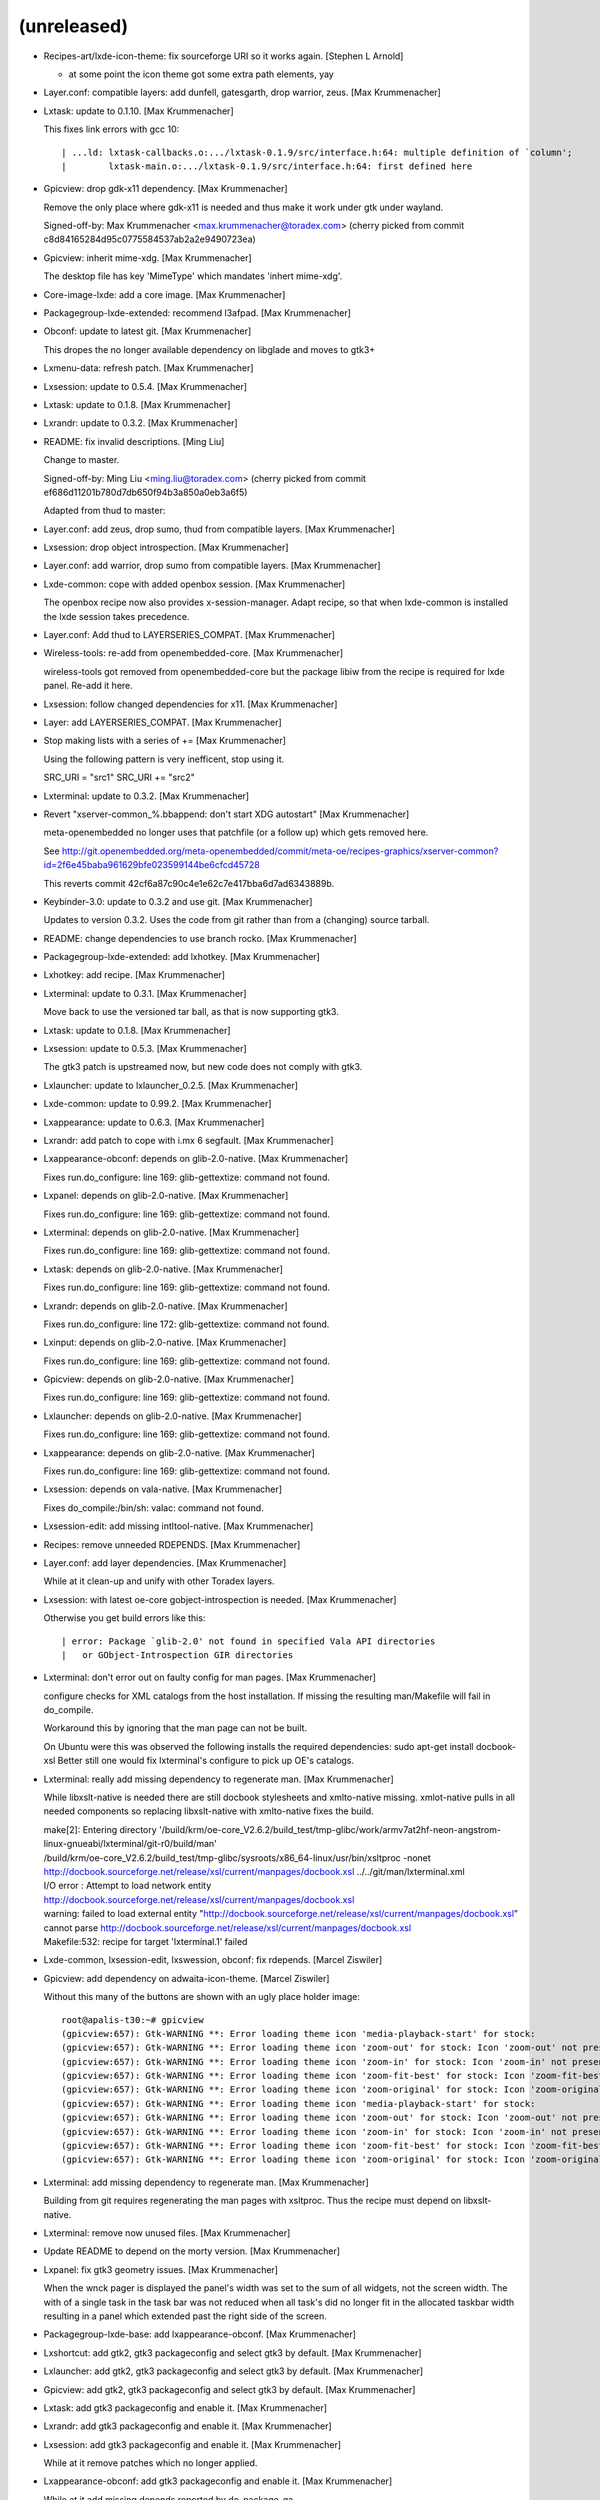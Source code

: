 
(unreleased)
------------
- Recipes-art/lxde-icon-theme: fix sourceforge URI so it works again.
  [Stephen L Arnold]

  * at some point the icon theme got some extra path elements, yay
- Layer.conf: compatible layers: add dunfell, gatesgarth, drop warrior,
  zeus. [Max Krummenacher]
- Lxtask: update to 0.1.10. [Max Krummenacher]

  This fixes link errors with gcc 10::

    | ...ld: lxtask-callbacks.o:.../lxtask-0.1.9/src/interface.h:64: multiple definition of `column';
    |        lxtask-main.o:.../lxtask-0.1.9/src/interface.h:64: first defined here

- Gpicview: drop gdk-x11 dependency. [Max Krummenacher]

  Remove the only place where gdk-x11 is needed and thus make it
  work under gtk under wayland.

  Signed-off-by: Max Krummenacher <max.krummenacher@toradex.com>
  (cherry picked from commit c8d84165284d95c0775584537ab2a2e9490723ea)
- Gpicview: inherit mime-xdg. [Max Krummenacher]

  The desktop file has key 'MimeType' which mandates 'inhert mime-xdg'.
- Core-image-lxde: add a core image. [Max Krummenacher]
- Packagegroup-lxde-extended: recommend l3afpad. [Max Krummenacher]
- Obconf: update to latest git. [Max Krummenacher]

  This dropes the no longer available dependency on libglade and moves to gtk3+
- Lxmenu-data: refresh patch. [Max Krummenacher]
- Lxsession: update to 0.5.4. [Max Krummenacher]
- Lxtask: update to 0.1.8. [Max Krummenacher]
- Lxrandr: update to 0.3.2. [Max Krummenacher]
- README: fix invalid descriptions. [Ming Liu]

  Change to master.

  Signed-off-by: Ming Liu <ming.liu@toradex.com>
  (cherry picked from commit ef686d11201b780d7db650f94b3a850a0eb3a6f5)

  Adapted from thud to master:
- Layer.conf: add zeus, drop sumo, thud from compatible layers. [Max
  Krummenacher]
- Lxsession: drop object introspection. [Max Krummenacher]
- Layer.conf: add warrior, drop sumo from compatible layers. [Max
  Krummenacher]
- Lxde-common: cope with added openbox session. [Max Krummenacher]

  The openbox recipe now also provides x-session-manager. Adapt recipe,
  so that when lxde-common is installed the lxde session takes precedence.
- Layer.conf: Add thud to LAYERSERIES_COMPAT. [Max Krummenacher]
- Wireless-tools: re-add from openembedded-core. [Max Krummenacher]

  wireless-tools got removed from openembedded-core but the package libiw
  from the recipe is required for lxde panel. Re-add it here.
- Lxsession: follow changed dependencies for x11. [Max Krummenacher]
- Layer: add LAYERSERIES_COMPAT. [Max Krummenacher]
- Stop making lists with a series of += [Max Krummenacher]

  Using the following pattern is very inefficent, stop using it.

  SRC_URI  = "src1"
  SRC_URI += "src2"
- Lxterminal: update to 0.3.2. [Max Krummenacher]
- Revert "xserver-common_%.bbappend: don't start XDG autostart" [Max
  Krummenacher]

  meta-openembedded no longer uses that patchfile (or a follow up) which
  gets removed here.

  See http://git.openembedded.org/meta-openembedded/commit/meta-oe/recipes-graphics/xserver-common?id=2f6e45baba961629bfe023599144be6cfcd45728

  This reverts commit 42cf6a87c90c4e1e62c7e417bba6d7ad6343889b.
- Keybinder-3.0: update to 0.3.2 and use git. [Max Krummenacher]

  Updates to version 0.3.2.
  Uses the code from git rather than from a (changing) source tarball.
- README: change dependencies to use branch rocko. [Max Krummenacher]
- Packagegroup-lxde-extended: add lxhotkey. [Max Krummenacher]
- Lxhotkey: add recipe. [Max Krummenacher]
- Lxterminal: update to 0.3.1. [Max Krummenacher]

  Move back to use the versioned tar ball, as that is now supporting
  gtk3.
- Lxtask: update to 0.1.8. [Max Krummenacher]
- Lxsession: update to 0.5.3. [Max Krummenacher]

  The gtk3 patch is upstreamed now, but new code does not comply with
  gtk3.
- Lxlauncher: update to lxlauncher_0.2.5. [Max Krummenacher]
- Lxde-common: update to 0.99.2. [Max Krummenacher]
- Lxappearance: update to 0.6.3. [Max Krummenacher]
- Lxrandr: add patch to cope with i.mx 6 segfault. [Max Krummenacher]
- Lxappearance-obconf: depends on glib-2.0-native. [Max Krummenacher]

  Fixes run.do_configure: line 169: glib-gettextize: command not found.
- Lxpanel: depends on glib-2.0-native. [Max Krummenacher]

  Fixes run.do_configure: line 169: glib-gettextize: command not found.
- Lxterminal: depends on glib-2.0-native. [Max Krummenacher]

  Fixes run.do_configure: line 169: glib-gettextize: command not found.
- Lxtask: depends on glib-2.0-native. [Max Krummenacher]

  Fixes run.do_configure: line 169: glib-gettextize: command not found.
- Lxrandr: depends on glib-2.0-native. [Max Krummenacher]

  Fixes run.do_configure: line 172: glib-gettextize: command not found.
- Lxinput: depends on glib-2.0-native. [Max Krummenacher]

  Fixes run.do_configure: line 169: glib-gettextize: command not found.
- Gpicview: depends on glib-2.0-native. [Max Krummenacher]

  Fixes run.do_configure: line 169: glib-gettextize: command not found.
- Lxlauncher: depends on glib-2.0-native. [Max Krummenacher]

  Fixes run.do_configure: line 169: glib-gettextize: command not found.
- Lxappearance: depends on glib-2.0-native. [Max Krummenacher]

  Fixes run.do_configure: line 169: glib-gettextize: command not found.
- Lxsession: depends on vala-native. [Max Krummenacher]

  Fixes do_compile:/bin/sh: valac: command not found.
- Lxsession-edit: add missing intltool-native. [Max Krummenacher]
- Recipes: remove unneeded RDEPENDS. [Max Krummenacher]
- Layer.conf: add layer dependencies. [Max Krummenacher]

  While at it clean-up and unify with other Toradex layers.
- Lxsession: with latest oe-core gobject-introspection is needed. [Max
  Krummenacher]

  Otherwise you get build errors like this::

    | error: Package `glib-2.0' not found in specified Vala API directories
    |   or GObject-Introspection GIR directories

- Lxterminal: don't error out on faulty config for man pages. [Max
  Krummenacher]

  configure checks for XML catalogs from the host installation. If missing
  the resulting man/Makefile will fail in do_compile.

  Workaround this by ignoring that the man page can not be built.

  On Ubuntu were this was observed the following installs the required
  dependencies:
  sudo apt-get install docbook-xsl
  Better still one would fix lxterminal's configure to pick up OE's catalogs.
- Lxterminal: really add missing dependency to regenerate man. [Max
  Krummenacher]

  While libxslt-native is needed there are still docbook stylesheets and
  xmlto-native missing.
  xmlot-native pulls in all needed components so replacing libxslt-native
  with xmlto-native fixes the build.

  | make[2]: Entering directory '/build/krm/oe-core_V2.6.2/build_test/tmp-glibc/work/armv7at2hf-neon-angstrom-linux-gnueabi/lxterminal/git-r0/build/man'
  | /build/krm/oe-core_V2.6.2/build_test/tmp-glibc/sysroots/x86_64-linux/usr/bin/xsltproc -nonet http://docbook.sourceforge.net/release/xsl/current/manpages/docbook.xsl ../../git/man/lxterminal.xml
  | I/O error : Attempt to load network entity http://docbook.sourceforge.net/release/xsl/current/manpages/docbook.xsl
  | warning: failed to load external entity "http://docbook.sourceforge.net/release/xsl/current/manpages/docbook.xsl"
  | cannot parse http://docbook.sourceforge.net/release/xsl/current/manpages/docbook.xsl
  | Makefile:532: recipe for target 'lxterminal.1' failed
- Lxde-common, lxsession-edit, lxswession, obconf: fix rdepends. [Marcel
  Ziswiler]
- Gpicview: add dependency on adwaita-icon-theme. [Marcel Ziswiler]

  Without this many of the buttons are shown with an ugly place holder
  image::

    root@apalis-t30:~# gpicview
    (gpicview:657): Gtk-WARNING **: Error loading theme icon 'media-playback-start' for stock:
    (gpicview:657): Gtk-WARNING **: Error loading theme icon 'zoom-out' for stock: Icon 'zoom-out' not present in theme nuoveXT2
    (gpicview:657): Gtk-WARNING **: Error loading theme icon 'zoom-in' for stock: Icon 'zoom-in' not present in theme nuoveXT2
    (gpicview:657): Gtk-WARNING **: Error loading theme icon 'zoom-fit-best' for stock: Icon 'zoom-fit-best' not present in theme nuoveXT2
    (gpicview:657): Gtk-WARNING **: Error loading theme icon 'zoom-original' for stock: Icon 'zoom-original' not present in theme nuoveXT2
    (gpicview:657): Gtk-WARNING **: Error loading theme icon 'media-playback-start' for stock:
    (gpicview:657): Gtk-WARNING **: Error loading theme icon 'zoom-out' for stock: Icon 'zoom-out' not present in theme nuoveXT2
    (gpicview:657): Gtk-WARNING **: Error loading theme icon 'zoom-in' for stock: Icon 'zoom-in' not present in theme nuoveXT2
    (gpicview:657): Gtk-WARNING **: Error loading theme icon 'zoom-fit-best' for stock: Icon 'zoom-fit-best' not present in theme nuoveXT2
    (gpicview:657): Gtk-WARNING **: Error loading theme icon 'zoom-original' for stock: Icon 'zoom-original' not present in theme nuoveXT2

- Lxterminal: add missing dependency to regenerate man. [Max
  Krummenacher]

  Building from git requires regenerating the man pages with
  xsltproc. Thus the recipe must depend on libxslt-native.
- Lxterminal: remove now unused files. [Max Krummenacher]
- Update README to depend on the morty version. [Max Krummenacher]
- Lxpanel: fix gtk3 geometry issues. [Max Krummenacher]

  When the wnck pager is displayed the panel's width was set to the sum of
  all widgets, not the screen width.
  The with of a single task in the task bar was not reduced when all task's
  did no longer fit in the allocated taskbar width resulting in a panel which
  extended past the right side of the screen.
- Packagegroup-lxde-base: add lxappearance-obconf. [Max Krummenacher]
- Lxshortcut: add gtk2, gtk3 packageconfig and select gtk3 by default.
  [Max Krummenacher]
- Lxlauncher: add gtk2, gtk3 packageconfig and select gtk3 by default.
  [Max Krummenacher]
- Gpicview: add gtk2, gtk3 packageconfig and select gtk3 by default.
  [Max Krummenacher]
- Lxtask: add gtk3 packageconfig and enable it. [Max Krummenacher]
- Lxrandr: add gtk3 packageconfig and enable it. [Max Krummenacher]
- Lxsession: add gtk3 packageconfig and enable it. [Max Krummenacher]

  While at it remove patches which no longer applied.
- Lxappearance-obconf: add gtk3 packageconfig and enable it. [Max
  Krummenacher]

  While at it add missing depends reported by do_package_qa
- Lxappearance: add gtk3 packageconfig and enable it. [Max Krummenacher]
- Lxinput: add gtk3 packageconfig and enable it. [Max Krummenacher]
- Lxterminal: add recipe which fetches from git. [Max Krummenacher]

  This builds for gtk3 and vte with API 2.91
- Lxterminal: make it compatible with vte api 2.91 and move to gtk+ 3.
  [Max Krummenacher]

  While at it remove unneeded RDEPENDS, these are pulled in automatically
  by oe.
- Lxpanel: move to gtk+ 3. [Max Krummenacher]
- Keybinder: add gtk3 flavour. [Max Krummenacher]
- Keybinder: update to 0.3.1. [Max Krummenacher]

  While at it change the license string to MIT as the license text is an
  exact MIT copy and limit the checksummed part to only the license header.
- Keybinder: inherit gobject-introspection. [Max Krummenacher]

  Fixes do_compile::

    | make[1]: *** No rule to make target 'Keybinder-0.0.typelib', needed by 'all-am'.  Stop.

- Lxde-common: fix autoconf. [Max Krummenacher]
- Lxde-common: remove unneeded depends. [Max Krummenacher]
- Lxde-common: remove dangling patch. [Max Krummenacher]
- Lxsession: add missing depends on intltool-native. [Max Krummenacher]
- Lxpanel: add missing depends on intltool-native. [Max Krummenacher]
- Lxappearance: add missing depends on intltool-native. [Max
  Krummenacher]
- Gpicview: add missing depends on intltool-native. [Max Krummenacher]
- Recipes: stop using base_contains. [Max Krummenacher]

  The base_contains function is deprecated and we ought to use
  bb.utils.contains instead.
- Xserver-common_%.bbappend: don't start XDG autostart. [Max
  Krummenacher]

  This is also done by the session manager effectively starting the
  autostart items twice.
- Gdk-pixbuf_%.bbappend: build for x11. [Max Krummenacher]
- Obconf: update to 2.0.4. [Max Krummenacher]

  This also fixes a compile error against openbox 3.5.2 and later.
- Openbox: drop recipe in favour of meta-oe. [Max Krummenacher]
- Imlib2: drop recipe in favour of meta-oe. [Max Krummenacher]
- Remove unneeded PR variables. [Max Krummenacher]
- Gpicview: update to 0.2.5. [Max Krummenacher]
- Lxappearance-obconf: update to 0.2.3. [Max Krummenacher]
- Lxappearance: update to 0.6.2.bb. [Max Krummenacher]
- Lxtask: update to 0.1.7. [Max Krummenacher]
- Lxrandr: update to 0.3.1. [Max Krummenacher]
- Lxinput: update to 0.3.5. [Max Krummenacher]
- Lxpanel: update to 0.8.2. [Max Krummenacher]
- Lxmenu-data: update to 0.1.5. [Max Krummenacher]
- Lxde-common: update to 0.99.1. [Max Krummenacher]
- EADME: update branch to jethro. [Max Krummenacher]
- README: update branch to fido. [Stefan Agner]
- README: add dependency and contribution information. [Stefan Agner]
- Lxpanel: update to 0.8.1. [Max Krummenacher]
- Pcmanfm: drop in favour of oe-core. [Max Krummenacher]
- Libfm: drop in favour of oe-core. [Max Krummenacher]
- Menu-cache: drop in favour of oe-core. [Max Krummenacher]
- Lxsession: add libunique to DEPENDS. [Max Krummenacher]
- Recipes: don't use ${PN} as a recipe name placeholder. [Max
  Krummenacher]

  ${PN} might be extended with some magic prefix, so don't use it in SRC_URI
  assignments et. al.
- Recipes: replace short DESCRIPTION with SUMMARY. [Max Krummenacher]

  The SUMMARY variable gives a short description of the package (<72 chars).
  A missing DESCRIPTION is automatically set to the content of SUMMARY.
- Packagegroup-lxde: only lxde components but not DM/WM. [Max
  Krummenacher]
- Packagegroup-lxde-base: consistent whitespace. [Max Krummenacher]
- Lxsession: clarify DEPENDS/RDEPENDS. [Max Krummenacher]
- Add missing DEPENDS as reported by QA WARNINGS. [Max Krummenacher]
- Change to autotools-brokensep. [Max Krummenacher]

  change all recipe which fail out of tree builds to autotools-brokensep
- Pcmanfm: update to 1.2.3. [Max Krummenacher]

  Patch is sent to the oe-core layer. As this will not make it into dizzy
  add it here until we have it available from openembedded/meta.
- Menu-cache: update to 1.0.0. [Max Krummenacher]

  Patch is sent to the oe-core layer. As this will not make it into dizzy
  add it here until we have it available from openembedded/meta.
- Libfm: update to 1.2.3. [Max Krummenacher]

  Patch is sent to the oe-core layer. As this will not make it into dizzy
  add it here until we have it available from openembedded/meta.
- Lxde-common: update to 0.99.0. [Max Krummenacher]
- Lxterminal: update to 0.2.0. [Max Krummenacher]
- Lxsession: update to 0.5.2, obsoletes lxpolkit. [Max Krummenacher]

  lxsession now includes lxpolkit, remove receipe and package from
  packagegroup
- Lxpanel: update to 0.8.0. [Max Krummenacher]

  Add a libkeybinder recipe, as lxpanel now depends on it.

  While at it, remove old recipes.
- Gpicview: remove old recipe. [Max Krummenacher]
- Lxappearance-obconf: update to 0.2.2. [Max Krummenacher]
- Lxappearance: update to 0.6.1. [Max Krummenacher]
- Lxinput: update to 0.3.4. [Max Krummenacher]
- Lxlauncher: update to 0.2.4. [Max Krummenacher]
- Menu-cache: update to 1.0.0. [Max Krummenacher]
- Lxmenu-data: update to 0.1.4. [Max Krummenacher]
- Lxrandr: update to 0.3.0. [Max Krummenacher]
- Lxtask: update to 0.1.6. [Max Krummenacher]
- Lxde-icon-theme: update to 0.5.1. [Max Krummenacher]
- Lxdm: remove LXDM 0.4.1 in favor of LXDM 0.5 of meta-openembedded.
  [Stefan Agner]

  Remove LXDM 0.4.1 receipts in favor of LXDM 0.5 from meta-openembedded.
  The version 0.5 also supports systemd-logind as login/session manager
  which allows to remove now unsupported ConsoleKit without losing
  functionality.
- Lxpolkit: disable XDG autostart. [Stefan Agner]

  Disable XDG autostart of lxpolkit. lxsessions starts lxpolkit
  automatically without the need of a extra XDG autostart file.
- Lxsession: fix Hibernate button, gets disabled now. [Stefan Agner]

  The Hibernate function doesn't exist in our kernels, using DBus
  and systemd-logind, the lxsession should determine whether there
  is Hibernate support or not. However, due to a bug in the result
  parsing of lxsession, this did not work properly. Add patch to
  fix this issue.
- Lxrandr: don't use symlink for configure.ac. [Stefan Agner]

  Do not use symlink for configure.ac since autoconf don't like
  both, configure.in and configure.ac in place.
- Lxrandr: use symlink to create configure.ac. [Stefan Agner]

  Solves issue when building lxrandr with persistent work directory:
  | mv: cannot stat '/build/linuxdev/yocto-autobuilder/yocto-worker/toradex/build/build/out-eglibc/work/armv7ahf-vfp-neon-angstrom-linux-gnueabi/lxrandr/0.1.2-r0/lxrandr-0.1.2/configure.in': No such file or directory
- Obconf: force overwrite language files by autopoint. [Stefan Agner]

  This fixes errors when a second machine is built with the same work
  folder:
  | autopoint: File config.rpath has been locally modified.
  | autopoint: File po/Makefile.in.in has been locally modified.
  | autopoint: *** Some files have been locally modified. Not overwriting them because --force has not been specified. For your convenience, you find the local modifications in the file '/tmp/gtf3UV2x/autopoint.diff'.
  | autopoint: *** Stop.
  | ERROR: autopoint failed
- Obconf: add mirror for git. [Max Krummenacher]
- Lxsession: fix autoconf build. [Max Krummenacher]
- Lxpolkit: fix autoconf build. [Max Krummenacher]
- Lxmenu-data: fix gnu-gettext changes. [Max Krummenacher]
- Lxdm: fix autoconf build and add depends. [Max Krummenacher]
- Gpicview: deploy icon. [Max Krummenacher]
- Lxtask: add now required depends. [Max Krummenacher]
- Lxinput: add now required depends. [Max Krummenacher]
- Lxshortcut: add now required depends. [Max Krummenacher]
- Lxde: move base recipes from meta-toradex to meta-lxde. [Max
  Krummenacher]

  while at it, add attional DEPENDS for lxrandr
- Lxdm: add runtime dependency xinit. [Stefan Agner]

  Add xinit as runtime dependency since its required by LXDM.
- Lxappearance: update to 0.5.5. [Max Krummenacher]
- Lxsession: backport of lxsession-logout. [Max Krummenacher]

  0.4.9.2 segfaults when systemd's logind is installed.
- Menu-cache: update to 0.5.1. [Max Krummenacher]
- Lxappearance: update to 0.5.4. [Max Krummenacher]
- Gpicview: update to 0.2.4. [Max Krummenacher]
- Lxpanel: fix paths in git repo. [Max Krummenacher]
- Lxpanel: update to 0.6.1. [Max Krummenacher]
- Lxtask: backport Patch that resolves -1% CPU. [Max Krummenacher]

  http://lxde.git.sourceforge.net/git/gitweb.cgi?p=lxde/lxtask;a=commit;h=963dea395cc58eae940b85e242f0d84fb7d2eaa5
- DEPENDS: replace ${RDEPENDS} with the explicit deps. [Max
  Krummenacher]

  DEPENDS lists required built recipes at build time,
  whereas RDEPENDS does list required packages at runtime.
  So don't confuse the two namespaces by using one to define the other.
- Lxsession: enable dbus. [Max Krummenacher]
- Lxde: use packagegroup instead of task. [Max Krummenacher]
- Lxde: use packagegroup instead of task. [Max Krummenacher]
- Lxpanel: add wireless-tools to dependencies. [Max Krummenacher]
- Convert to new ALTERNATIVE_${PN} syntax. [Max Krummenacher]
- Task-lxde-extended: remove package lxsession-edit, this is now part of
  lxsession. [Max Krummenacher]
- Lxsession: update to 0.4.9.2. [Max Krummenacher]
- Lxpanel: add libwnck as a dependency. [Max Krummenacher]
- Lxpanel: update to 0.5.12. [Max Krummenacher]
- Lxinput: update to 0.3.2. [Max Krummenacher]
- Lxappearance: update to 0.5.2. [Max Krummenacher]
- Gpicview: update to 0.2.3. [Max Krummenacher]
- Lxde-icon-theme: update to 0.5.0. [Max Krummenacher]
- Add _${PN} to all DEPENDS variable definitions. [Max Krummenacher]
- Add missing autoconf tests required by newer autoconf version
  Backported a bugfix to lxdm (lxdm used 100% CPU) [Max Krummenacher]
- Add missing dependency to openbox. [Max Krummenacher]
- Split layer meta-lxde from github.com/tworaz/oe-tworaz. [Max
  Krummenacher]
- Corrected indentation to not upset bitbake. [Steve Phillips]
- Lxde-icon-theme RDEPEND on gnome-icon-theme. Without it some
  applications miss certain icons. [Peter Tworek]
- Fix lxappearance crash when empty cursors are used. [Peter Tworek]
- Add task-lxde-extended. [Peter Tworek]
- Fix lxde-icon-theme and lxappearance recipes. [Peter Tworek]
- Add lxsession-edit recipe. [Peter Tworek]
- Add lxpolkit recipe. [Peter Tworek]
- Add lxshortcut recipe. [Peter Tworek]
- Add lxinput recipe. [Peter Tworek]
- Add gpicview recipe. [Peter Tworek]
- Simplify lxappearance recipe. [Peter Tworek]
- Fix lxdm's xinitrc script to work with OE's default run-parts. [Peter
  Tworek]
- Move gcalctool to meta-jlime. It's not LXDE specific. [Peter Tworek]
- Move libgtkstylus from meta-lxde to meta-jlime. [Peter Tworek]
- Add recipe for task-lxde-base. [Peter Tworek]
- Add recipe for lxdm 0.4.1. [Peter Tworek]
- Import and fix libgtkstylus 0.5 recipe. [Peter Tworek]
- Add gcalctool 5.32.2 recipe. [Peter Tworek]
- Add obconf 2.0.3+git recipe. [Peter Tworek]
- Add lxtask 0.1.4 recipe. [Peter Tworek]
- Inherit pkgconfig instead of explicitly depending on pkgconfig-native.
  [Peter Tworek]
- Import some more LXDE recipes. [Peter Tworek]
- Openbox: don't depend on gtk-engines. [Peter Tworek]
- New layer: meta-lxde. Most stuff is imported from classic oe. [Peter
  Tworek]


